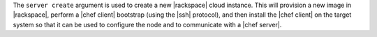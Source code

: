 .. The contents of this file are included in multiple topics.
.. This file describes a command or a sub-command for Knife.
.. This file should not be changed in a way that hinders its ability to appear in multiple documentation sets.


The ``server create`` argument is used to create a new |rackspace| cloud instance. This will provision a new image in |rackspace|, perform a |chef client| bootstrap (using the |ssh| protocol), and then install the |chef client| on the target system so that it can be used to configure the node and to communicate with a |chef server|.